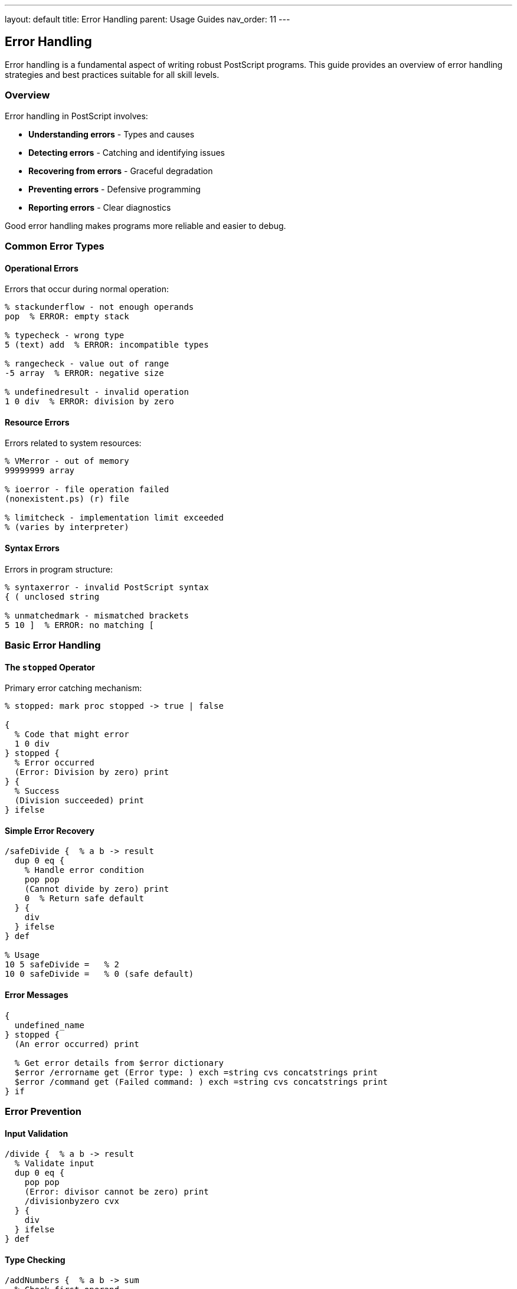 ---
layout: default
title: Error Handling
parent: Usage Guides
nav_order: 11
---

== Error Handling

Error handling is a fundamental aspect of writing robust PostScript programs. This guide provides an overview of error handling strategies and best practices suitable for all skill levels.

=== Overview

Error handling in PostScript involves:

* **Understanding errors** - Types and causes
* **Detecting errors** - Catching and identifying issues
* **Recovering from errors** - Graceful degradation
* **Preventing errors** - Defensive programming
* **Reporting errors** - Clear diagnostics

Good error handling makes programs more reliable and easier to debug.

=== Common Error Types

==== Operational Errors

Errors that occur during normal operation:

[source,postscript]
----
% stackunderflow - not enough operands
pop  % ERROR: empty stack

% typecheck - wrong type
5 (text) add  % ERROR: incompatible types

% rangecheck - value out of range
-5 array  % ERROR: negative size

% undefinedresult - invalid operation
1 0 div  % ERROR: division by zero
----

==== Resource Errors

Errors related to system resources:

[source,postscript]
----
% VMerror - out of memory
99999999 array

% ioerror - file operation failed
(nonexistent.ps) (r) file

% limitcheck - implementation limit exceeded
% (varies by interpreter)
----

==== Syntax Errors

Errors in program structure:

[source,postscript]
----
% syntaxerror - invalid PostScript syntax
{ ( unclosed string

% unmatchedmark - mismatched brackets
5 10 ]  % ERROR: no matching [
----

=== Basic Error Handling

==== The `stopped` Operator

Primary error catching mechanism:

[source,postscript]
----
% stopped: mark proc stopped -> true | false

{
  % Code that might error
  1 0 div
} stopped {
  % Error occurred
  (Error: Division by zero) print
} {
  % Success
  (Division succeeded) print
} ifelse
----

==== Simple Error Recovery

[source,postscript]
----
/safeDivide {  % a b -> result
  dup 0 eq {
    % Handle error condition
    pop pop
    (Cannot divide by zero) print
    0  % Return safe default
  } {
    div
  } ifelse
} def

% Usage
10 5 safeDivide =   % 2
10 0 safeDivide =   % 0 (safe default)
----

==== Error Messages

[source,postscript]
----
{
  undefined_name
} stopped {
  (An error occurred) print

  % Get error details from $error dictionary
  $error /errorname get (Error type: ) exch =string cvs concatstrings print
  $error /command get (Failed command: ) exch =string cvs concatstrings print
} if
----

=== Error Prevention

==== Input Validation

[source,postscript]
----
/divide {  % a b -> result
  % Validate input
  dup 0 eq {
    pop pop
    (Error: divisor cannot be zero) print
    /divisionbyzero cvx
  } {
    div
  } ifelse
} def
----

==== Type Checking

[source,postscript]
----
/addNumbers {  % a b -> sum
  % Check first operand
  dup type /integertype ne {
    (Error: first arg must be integer) print
    stop
  } if

  % Check second operand
  1 index type /integertype ne {
    (Error: second arg must be integer) print
    stop
  } if

  add
} def
----

==== Bounds Checking

[source,postscript]
----
/getElement {  % array index -> element
  2 copy
  length ge {
    (Error: index out of bounds) print
    stop
  } if
  get
} def
----

=== Error Reporting

==== Informative Messages

[source,postscript]
----
/reportError {  % context message -> -
  (ERROR in ) print
  exch print
  (: ) print
  print
  () print
} def

% Usage
{
  1 0 div
} stopped {
  (divide operation) (Division by zero) reportError
} if
----

==== Error Context

[source,postscript]
----
/withContext {  % contextName proc -> -
  exch /currentContext exch def

  {
    exec
  } stopped {
    (Error in context: ) print currentContext print
    () print
  } if
} def

% Usage
(file processing) {
  (nonexistent.ps) run
} withContext
----

=== Practical Error Handling

==== File Operations

[source,postscript]
----
/safeFileRead {  % filename -> content true | false
  {
    (r) file
    dup 1024 string exch readstring pop
    exch closefile
    true
  } stopped {
    pop
    (Could not read file) print
    false
  } ifelse
} def

% Usage
(data.txt) safeFileRead {
  (File contents: ) print print
} {
  (Using default data) print
} ifelse
----

==== Array Operations

[source,postscript]
----
/safeArrayAccess {  % array index -> element true | false
  {
    get
    true
  } stopped {
    pop pop
    false
  } ifelse
} def

% Usage
[10 20 30] 5 safeArrayAccess {
  =  % Got element
} {
  (Index out of range) print
} ifelse
----

==== Calculation Safety

[source,postscript]
----
/safeCalculate {  % proc -> result true | errorMessage false
  {
    exec
    true
  } stopped {
    $error /errorname get
    =string cvs
    ( error occurred) concatstrings
    false
  } ifelse
} def

% Usage
{ 10 5 div } safeCalculate {
  (Result: ) print =
} {
  (Calculation failed: ) print print
} ifelse
----

=== Error Handling Patterns

==== Try-Catch Pattern

[source,postscript]
----
/try {  % tryProc catchProc -> -
  exch
  {
    exec
  } stopped {
    exec
  } if
  pop
} def

% Usage
{
  % Try this
  1 0 div
} {
  % Catch errors here
  (Caught division error) print
} try
----

==== Default Value Pattern

[source,postscript]
----
/getOrDefault {  % proc defaultValue -> result
  exch
  {
    exec
  } stopped {
    % Return default on error
  } if
} def

% Usage
{ nonexistent_variable } 42 getOrDefault
% Returns 42 if variable doesn't exist
----

==== Retry Pattern

[source,postscript]
----
/retry {  % proc maxAttempts -> result
  1 dict begin
    /attempts exch def
    /proc exch def

    1 1 attempts {
      /attempt exch def

      {
        proc exec
        exit  % Success
      } stopped {
        attempt attempts lt {
          (Retry attempt ) print attempt 1 add =
        } {
          (All attempts failed) print
          stop
        } ifelse
      } ifelse
    } for
  end
} def
----

=== Best Practices

==== Always Handle Errors

[source,postscript]
----
% Good: error handled
{
  risky_operation
} stopped {
  (Operation failed, using fallback) print
} if

% Bad: error ignored
risky_operation  % Might crash program
----

==== Provide Clear Messages

[source,postscript]
----
% Good: descriptive error
dup 0 eq {
  (Error: Cannot divide ) print
  2 index =string cvs print
  ( by zero) print
  stop
} if

% Bad: generic error
dup 0 eq { stop } if
----

==== Clean Up Resources

[source,postscript]
----
% Good: cleanup on error
(file.txt) (r) file /f exch def
{
  f 256 string readline pop
} stopped {
  f closefile
  stop
} {
  f closefile
} ifelse

% Bad: file left open on error
(file.txt) (r) file /f exch def
f 256 string readline pop
----

==== Use Appropriate Error Levels

[source,postscript]
----
% Critical errors: stop execution
dup 0 eq { stop } if

% Warnings: log but continue
count 10 gt {
  (Warning: Deep stack) print
} if

% Info: normal operation feedback
(Processing item ) print i =
----

=== Testing Error Handling

==== Test Error Paths

[source,postscript]
----
% Test success case
{ 10 5 divide } safeCalculate pop

% Test error case
{ 10 0 divide } safeCalculate not {
  (Error correctly handled) print
} {
  (ERROR: Should have failed!) print
} ifelse
----

==== Verify Error Messages

[source,postscript]
----
{
  undefined_name
} stopped {
  $error /errorname get /undefined eq {
    (Correct error type) print
  } {
    (Wrong error type!) print
  } ifelse
} if
----

=== Common Pitfalls

==== Swallowing Errors

[source,postscript]
----
% Wrong: hides problems
{ operation } stopped pop

% Correct: log or handle
{ operation } stopped {
  (Error occurred) print
} if
----

==== Not Checking Return Values

[source,postscript]
----
% Wrong: assumes success
file string readline pop

% Correct: check boolean
file string readline {
  % Success - got line
} {
  % EOF or error
} ifelse
----

==== Incomplete Error Handling

[source,postscript]
----
% Wrong: only handles one error
{ operation } stopped {
  $error /errorname get /ioerror eq {
    (IO error) print
  } if
  % Other errors ignored!
} if

% Correct: handle all cases
{ operation } stopped {
  $error /errorname get
  dup /ioerror eq {
    (IO error) print
  } {
    (Other error: ) print =
  } ifelse
} if
----

=== Quick Reference

==== Error Types

[source,postscript]
----
% Common errors:
% - stackunderflow: not enough values
% - typecheck: wrong type
% - rangecheck: out of range
% - undefined: name not found
% - VMerror: out of memory
% - ioerror: file error
% - syntaxerror: syntax error
----

==== Basic Template

[source,postscript]
----
{
  % Risky operation
  operation
} stopped {
  % Error handling
  (Error: ) print
  $error /errorname get =string cvs print
} if
----

==== Error Information

[source,postscript]
----
% Get error details:
$error /errorname get  % Error type
$error /command get    % Failed command
$error /newerror get   % Is new error?
----

=== Next Steps

For more detailed error handling:

* **Debugging** - See link:/docs/usage/debugging/[Debugging Guide] for debugging techniques
* **Advanced Error Handling** - See link:/docs/usage/advanced/error-handling/[Advanced Error Handling] for complex scenarios
* **Resource Management** - See link:/docs/usage/advanced/resource-management/[Resource Management] for resource-related errors

=== See Also

* link:/docs/usage/debugging/[Debugging] - Debugging techniques
* link:/docs/usage/advanced/error-handling/[Advanced Error Handling] - Detailed error handling
* link:/docs/usage/advanced/file-operations/[File Operations] - File error handling
* link:/docs/usage/basic/stack-operations/[Stack Operations] - Stack error prevention
* link:/docs/commands/references/stopped/[stopped command] - Error catching operator
